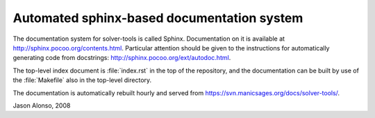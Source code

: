 Automated sphinx-based documentation system
===========================================

The documentation system for solver-tools is called Sphinx.
Documentation on it is available at
http://sphinx.pocoo.org/contents.html.  Particular attention should be
given to the instructions for automatically generating code from
docstrings: http://sphinx.pocoo.org/ext/autodoc.html.

The top-level index document is :file:`index.rst` in the top of the
repository, and the documentation can be built by use of the
:file:`Makefile` also in the top-level directory.

The documentation is automatically rebuilt hourly and served from
https://svn.manicsages.org/docs/solver-tools/.

Jason Alonso, 2008

.. vim: tw=70
